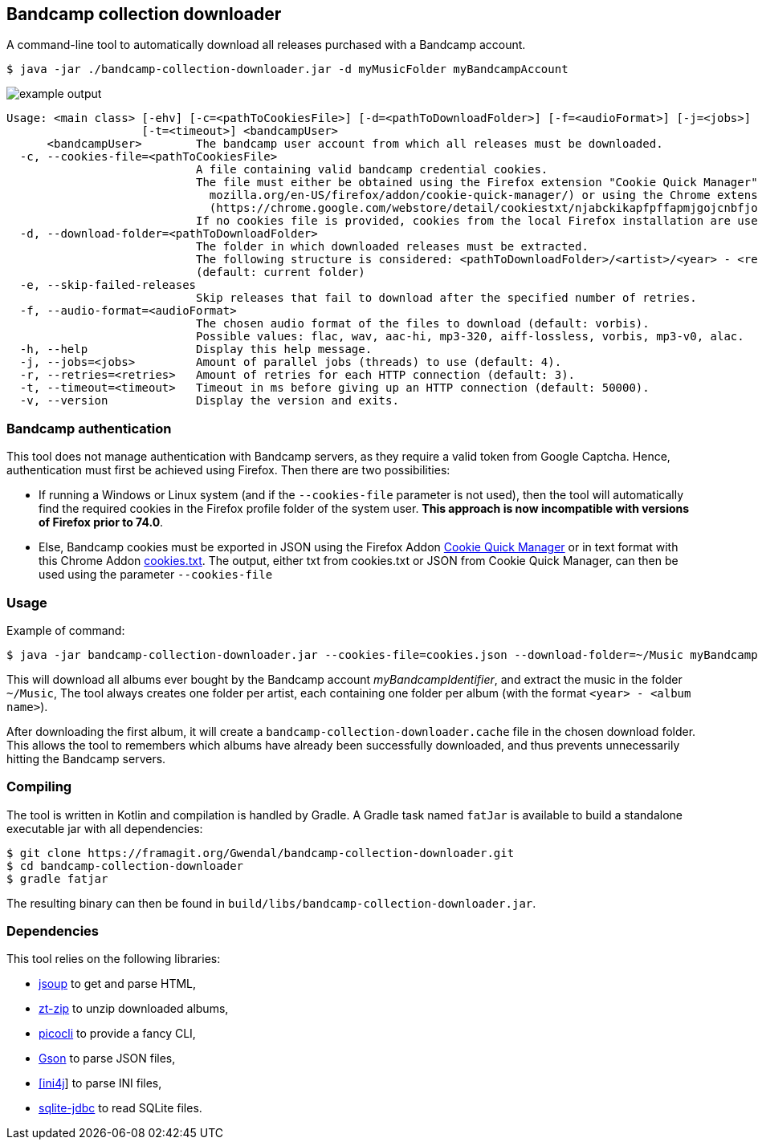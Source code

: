 == Bandcamp collection downloader

A command-line tool to automatically download all releases purchased with a Bandcamp account.

```
$ java -jar ./bandcamp-collection-downloader.jar -d myMusicFolder myBandcampAccount
```

image::img/example-output.gif[]

....

Usage: <main class> [-ehv] [-c=<pathToCookiesFile>] [-d=<pathToDownloadFolder>] [-f=<audioFormat>] [-j=<jobs>] [-r=<retries>]
                    [-t=<timeout>] <bandcampUser>
      <bandcampUser>        The bandcamp user account from which all releases must be downloaded.
  -c, --cookies-file=<pathToCookiesFile>
                            A file containing valid bandcamp credential cookies.
                            The file must either be obtained using the Firefox extension "Cookie Quick Manager" (https://addons.
                              mozilla.org/en-US/firefox/addon/cookie-quick-manager/) or using the Chrome extension "cookies.txt"
                              (https://chrome.google.com/webstore/detail/cookiestxt/njabckikapfpffapmjgojcnbfjonfjfg).
                            If no cookies file is provided, cookies from the local Firefox installation are used (Windows and Linux).
  -d, --download-folder=<pathToDownloadFolder>
                            The folder in which downloaded releases must be extracted.
                            The following structure is considered: <pathToDownloadFolder>/<artist>/<year> - <release>.
                            (default: current folder)
  -e, --skip-failed-releases
                            Skip releases that fail to download after the specified number of retries.
  -f, --audio-format=<audioFormat>
                            The chosen audio format of the files to download (default: vorbis).
                            Possible values: flac, wav, aac-hi, mp3-320, aiff-lossless, vorbis, mp3-v0, alac.
  -h, --help                Display this help message.
  -j, --jobs=<jobs>         Amount of parallel jobs (threads) to use (default: 4).
  -r, --retries=<retries>   Amount of retries for each HTTP connection (default: 3).
  -t, --timeout=<timeout>   Timeout in ms before giving up an HTTP connection (default: 50000).
  -v, --version             Display the version and exits.
....

=== Bandcamp authentication

This tool does not manage authentication with Bandcamp servers, as they require a valid token from Google Captcha. Hence, authentication must first be achieved using Firefox. Then there are two possibilities:

- If running a Windows or Linux system (and if the `--cookies-file` parameter is not used), then the tool will automatically find the required cookies in the Firefox profile folder of the system user. *This approach is now incompatible with versions of Firefox prior to 74.0*.
- Else, Bandcamp cookies must be exported in JSON using the Firefox Addon https://addons.mozilla.org/en-US/firefox/addon/cookie-quick-manager/[Cookie Quick Manager] or in text format with this Chrome Addon https://chrome.google.com/webstore/detail/cookiestxt/njabckikapfpffapmjgojcnbfjonfjfg?hl=en[cookies.txt].  The output, either txt from cookies.txt or JSON from Cookie Quick Manager, can then be used using the parameter `--cookies-file`

=== Usage

Example of command:

[source,dtd]
----
$ java -jar bandcamp-collection-downloader.jar --cookies-file=cookies.json --download-folder=~/Music myBandcampIdentifier
----

This will download all albums ever bought by the Bandcamp account _myBandcampIdentifier_, and extract the music in the folder `~/Music`, The tool always creates one folder per artist, each containing one folder per album (with the format `<year> - <album name>`).

After downloading the first album, it will create a `bandcamp-collection-downloader.cache` file in the chosen download folder. This allows the tool to remembers which albums have already been successfully downloaded, and thus prevents unnecessarily hitting the Bandcamp servers.

=== Compiling

The tool is written in Kotlin and compilation is handled by Gradle. A Gradle task named `fatJar` is available to build a standalone executable jar with all dependencies:

....
$ git clone https://framagit.org/Gwendal/bandcamp-collection-downloader.git
$ cd bandcamp-collection-downloader
$ gradle fatjar
....

The resulting binary can then be found in `build/libs/bandcamp-collection-downloader.jar`.

=== Dependencies

This tool relies on the following libraries:

- https://jsoup.org/[jsoup] to get and parse HTML,
- https://github.com/zeroturnaround/zt-zip[zt-zip] to unzip downloaded albums,
- https://picocli.info/[picocli] to provide a fancy CLI,
- https://github.com/google/gson[Gson] to parse JSON files,
- http://ini4j.sourceforge.net/[[ini4j]] to parse INI files,
- https://github.com/xerial/sqlite-jdbc[sqlite-jdbc] to read SQLite files.
